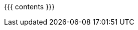 :asst0: pass:normal[link:/asst/0/[ASST0]]
:asst1: pass:normal[link:/asst/1/[ASST1]]
:asst2: pass:normal[link:/asst/2/[ASST2]]
:asst3: pass:normal[link:/asst/3/[ASST3]]
:asst4: ASST4
:test161: pass:normal[https://test161.ops-class.org[`test161`]]
:ops-class: pass:normal[link:/[`ops-class.org`]]
:os161: pass:normal[http://os161.eecs.harvard.edu[OS/161]]
:system161: pass:normal[http://os161.eecs.harvard.edu[System/161]]
:os161-link: http://os161.eecs.harvard.edu
:ppa-link: https://launchpad.net/~geoffrey-challen/+archive/ubuntu/os161-toolchain/
:ppa: pass:normal[https://launchpad.net/~geoffrey-challen/+archive/ubuntu/os161-toolchain/[PPA]]
:github-link: https://github.com/ops-class/

{{{ contents }}}
